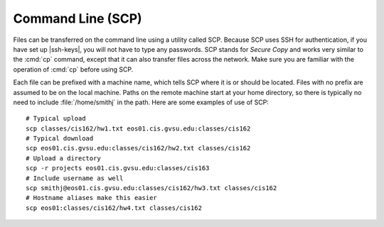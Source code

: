 Command Line (SCP)
==================

Files can be transferred on the command line using a utility called SCP. Because SCP uses SSH for authentication, if you have set up |ssh-keys|, you will not have to type any passwords. SCP stands for *Secure Copy* and works very similar to the :cmd:`cp` command, except that it can also transfer files across the network. Make sure you are familiar with the operation of :cmd:`cp` before using SCP.

Each file can be prefixed with a machine name, which tells SCP where it is or should be located. Files with no prefix are assumed to be on the local machine. Paths on the remote machine start at your home directory, so there is typically no need to include :file:`/home/smithj` in the path. Here are some examples of use of SCP::

    # Typical upload
    scp classes/cis162/hw1.txt eos01.cis.gvsu.edu:classes/cis162
    # Typical download
    scp eos01.cis.gvsu.edu:classes/cis162/hw2.txt classes/cis162
    # Upload a directory
    scp -r projects eos01.cis.gvsu.edu:classes/cis163
    # Include username as well
    scp smithj@eos01.cis.gvsu.edu:classes/cis162/hw3.txt classes/cis162
    # Hostname aliases make this easier
    scp eos01:classes/cis162/hw4.txt classes/cis162
